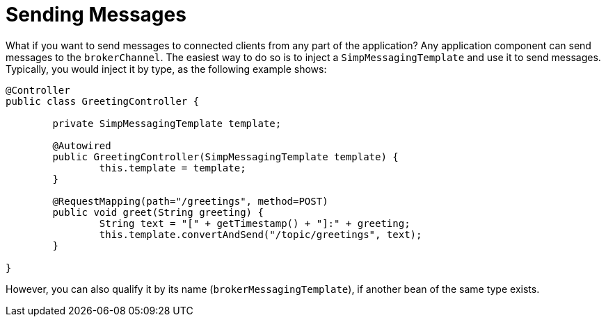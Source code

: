 [[websocket-stomp-handle-send]]
= Sending Messages

What if you want to send messages to connected clients from any part of the
application? Any application component can send messages to the `brokerChannel`.
The easiest way to do so is to inject a `SimpMessagingTemplate` and
use it to send messages. Typically, you would inject it by
type, as the following example shows:

[source,java,indent=0,subs="verbatim,quotes"]
----
	@Controller
	public class GreetingController {

		private SimpMessagingTemplate template;

		@Autowired
		public GreetingController(SimpMessagingTemplate template) {
			this.template = template;
		}

		@RequestMapping(path="/greetings", method=POST)
		public void greet(String greeting) {
			String text = "[" + getTimestamp() + "]:" + greeting;
			this.template.convertAndSend("/topic/greetings", text);
		}

	}
----

However, you can also qualify it by its name (`brokerMessagingTemplate`), if another
bean of the same type exists.
